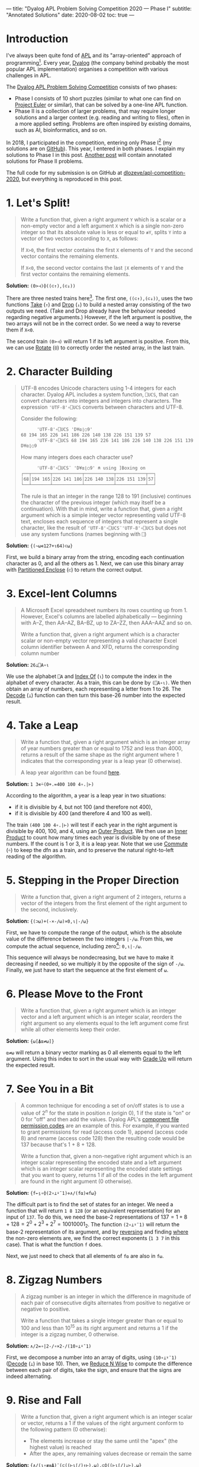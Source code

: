 ---
title: "Dyalog APL Problem Solving Competition 2020 — Phase I"
subtitle: "Annotated Solutions"
date: 2020-08-02
toc: true
---

* Introduction

I've always been quite fond of [[https://en.wikipedia.org/wiki/APL_(programming_language)][APL]] and its "array-oriented" approach
of programming[fn:previous-post]. Every year, [[https://www.dyalog.com/][Dyalog]] (the company
behind probably the most popular APL implementation) organises a
competition with various challenges in APL.

[fn:previous-post] See my [[./ising-apl.html][previous post]] on simulating the Ising model
with APL. It also contains more background on APL.


The [[https://www.dyalogaplcompetition.com/][Dyalog APL Problem Solving Competition]] consists of two phases:
- Phase I consists of 10 short puzzles (similar to what one can find
  on [[https://projecteuler.net/][Project Euler]] or similar), that can be solved by a one-line APL
  function.
- Phase II is a collection of larger problems, that may require longer
  solutions and a larger context (e.g. reading and writing to files),
  often in a more applied setting. Problems are often inspired by
  existing domains, such as AI, bioinformatics, and so on.

In 2018, I participated in the competition, entering only Phase
I[fn:2018-competition] (my solutions are on [[https://github.com/dlozeve/apl-competition-2018][GitHub]]). This year, I
entered in both phases. I explain my solutions to Phase I in this
post. [[./dyalog-apl-competition-2020-phase-2.html][Another post]] will contain annotated solutions for Phase II
problems.

[fn:2018-competition] Since I was a student at the time, I was
eligible for a prize, and [[https://www.dyalog.com/nnews/128/456/Winners-Announced-for-the-2018-APL-Programming-Contest.htm][I won $100]] for a 10-line submission, which
is quite good!


The full code for my submission is on GitHub at
[[https://github.com/dlozeve/apl-competition-2020][dlozeve/apl-competition-2020]], but everything is reproduced in this
post.


* 1. Let's Split!

#+begin_quote
Write a function that, given a right argument ~Y~ which is a scalar or
a non-empty vector and a left argument ~X~ which is a single non-zero
integer so that its absolute value is less or equal to ~≢Y~, splits
~Y~ into a vector of two vectors according to ~X~, as follows:

If ~X>0~, the first vector contains the first ~X~ elements of ~Y~ and
the second vector contains the remaining elements.

If ~X<0~, the second vector contains the last ~|X~ elements of ~Y~ and
the first vector contains the remaining elements.
#+end_quote

*Solution:* ~(0>⊣)⌽((⊂↑),(⊂↓))~

There are three nested trains here[fn:trains]. The first one,
~((⊂↑),(⊂↓))~, uses the two functions [[https://help.dyalog.com/18.0/index.htm#Language/Primitive%20Functions/Take.htm][Take]] (~↑~) and [[https://help.dyalog.com/18.0/index.htm#Language/Primitive%20Functions/Drop.htm][Drop]] (~↓~) to
build a nested array consisting of the two outputs we need. (Take and
Drop already have the behaviour needed regarding negative arguments.)
However, if the left argument is positive, the two arrays will not be
in the correct order. So we need a way to reverse them if ~X<0~.

[fn:trains] Trains are nice to read (even if they are easy to abuse),
and generally make for shorter dfns, which is better for Phase I.


The second train ~(0>⊣)~ will return 1 if its left argument is
positive. From this, we can use [[https://help.dyalog.com/18.0/index.htm#Language/Primitive%20Functions/Rotate.htm][Rotate]] (~⌽~) to correctly order the
nested array, in the last train.

* 2. Character Building

#+begin_quote
UTF-8 encodes Unicode characters using 1-4 integers for each
character. Dyalog APL includes a system function, ~⎕UCS~, that can
convert characters into integers and integers into characters. The
expression ~'UTF-8'∘⎕UCS~ converts between characters and UTF-8.

Consider the following:

      #+begin_src default
      'UTF-8'∘⎕UCS 'D¥⍺⌊○9'
68 194 165 226 141 186 226 140 138 226 151 139 57
      'UTF-8'∘⎕UCS 68 194 165 226 141 186 226 140 138 226 151 139 57
D¥⍺⌊○9
      #+end_src

How many integers does each character use?

      #+begin_src default
      'UTF-8'∘⎕UCS¨ 'D¥⍺⌊○9' ⍝ using ]Boxing on
┌──┬───────┬───────────┬───────────┬───────────┬──┐
│68│194 165│226 141 186│226 140 138│226 151 139│57│
└──┴───────┴───────────┴───────────┴───────────┴──┘      
      #+end_src

The rule is that an integer in the range 128 to 191 (inclusive)
continues the character of the previous integer (which may itself be a
continuation). With that in mind, write a function that, given a right
argument which is a simple integer vector representing valid UTF-8
text, encloses each sequence of integers that represent a single
character, like the result of ~'UTF-8'∘⎕UCS¨'UTF-8'∘⎕UCS~ but does not
use any system functions (names beginning with ~⎕~)
#+end_quote

*Solution:* ~{(~⍵∊127+⍳64)⊂⍵}~

First, we build a binary array from the string, encoding each
continuation character as 0, and all the others as 1. Next, we can use
this binary array with [[https://help.dyalog.com/latest/#Language/Primitive%20Functions/Partitioned%20Enclose.htm][Partitioned Enclose]] (~⊂~) to return the correct
output.

* 3. Excel-lent Columns

#+begin_quote
A Microsoft Excel spreadsheet numbers its rows counting up
from 1. However, Excel's columns are labelled alphabetically —
beginning with A–Z, then AA–AZ, BA–BZ, up to ZA–ZZ, then AAA–AAZ and
so on.

Write a function that, given a right argument which is a character
scalar or non-empty vector representing a valid character Excel column
identifier between A and XFD, returns the corresponding column number
#+end_quote

*Solution:* ~26⊥⎕A∘⍳~

We use the alphabet ~⎕A~ and [[https://help.dyalog.com/latest/#Language/Primitive%20Functions/Index%20Of.htm][Index Of]] (~⍳~) to compute the index in
the alphabet of every character. As a train, this can be done by
~(⎕A∘⍳)~. We then obtain an array of numbers, each representing a
letter from 1 to 26. The [[https://help.dyalog.com/latest/#Language/Primitive%20Functions/Decode.htm][Decode]] (~⊥~) function can then turn this
base-26 number into the expected result.

* 4. Take a Leap

#+begin_quote
Write a function that, given a right argument which is an integer
array of year numbers greater than or equal to 1752 and less than
4000, returns a result of the same shape as the right argument where 1
indicates that the corresponding year is a leap year (0 otherwise).

A leap year algorithm can be found [[https://en.wikipedia.org/wiki/Leap_year#Algorithm][here]].
#+end_quote

*Solution:* ~1 3∊⍨(0+.=400 100 4∘.|⊢)~

According to the algorithm, a year is a leap year in two situations:
- if it is divisible by 4, but not 100 (and therefore not 400),
- if it is divisible by 400 (and therefore 4 and 100 as well).

The train ~(400 100 4∘.|⊢)~ will test if each year in the right
argument is divisible by 400, 100, and 4, using an [[https://help.dyalog.com/latest/#Language/Primitive%20Operators/Outer%20Product.htm][Outer Product]]. We
then use an [[https://help.dyalog.com/latest/#Language/Primitive%20Operators/Inner%20Product.htm][Inner Product]] to count how many times each year is
divisible by one of these numbers. If the count is 1 or 3, it is a
leap year. Note that we use [[https://help.dyalog.com/latest/#Language/Primitive%20Operators/Commute.htm][Commute]] (~⍨~) to keep the dfn as a train,
and to preserve the natural right-to-left reading of the algorithm.

* 5. Stepping in the Proper Direction

#+begin_quote
Write a function that, given a right argument of 2 integers, returns a
vector of the integers from the first element of the right argument to
the second, inclusively.
#+end_quote

*Solution:* ~{(⊃⍵)+(-×-/⍵)×0,⍳|-/⍵}~

First, we have to compute the range of the output, which is the
absolute value of the difference between the two integers ~|-/⍵~. From
this, we compute the actual sequence, including zero[fn::If we had
~⎕IO←0~, we could have written ~⍳|1+-/⍵~, but this is the same number
of characters.]: ~0,⍳|-/⍵~.

This sequence will always be nondecreasing, but we have to make it
decreasing if needed, so we multiply it by the opposite of the sign of
~-/⍵~. Finally, we just have to start the sequence at the first
element of ~⍵~.

* 6. Please Move to the Front

#+begin_quote
Write a function that, given a right argument which is an integer
vector and a left argument which is an integer scalar, reorders the
right argument so any elements equal to the left argument come first
while all other elements keep their order.
#+end_quote

*Solution:* ~{⍵[⍋⍺≠⍵]}~

~⍺≠⍵~ will return a binary vector marking as 0 all elements equal to
the left argument. Using this index to sort in the usual way with
[[https://help.dyalog.com/latest/#Language/Primitive%20Functions/Grade%20Up%20Monadic.htm][Grade Up]] will return the expected result.

* 7. See You in a Bit

#+begin_quote
A common technique for encoding a set of on/off states is to use a
value of $2^n$ for the state in position $n$ (origin 0), 1 if the
state is "on" or 0 for "off" and then add the values. Dyalog APL's
[[https://help.dyalog.com/17.1/#Language/APL%20Component%20Files/Component%20Files.htm#File_Access_Control][component file permission codes]] are an example of this. For example,
if you wanted to grant permissions for read (access code 1), append
(access code 8) and rename (access code 128) then the resulting code
would be 137 because that's 1 + 8 + 128.

Write a function that, given a non-negative right argument which is an
integer scalar representing the encoded state and a left argument
which is an integer scalar representing the encoded state settings
that you want to query, returns 1 if all of the codes in the left
argument are found in the right argument (0 otherwise).
#+end_quote

*Solution:* ~{f←⍸∘⌽(2∘⊥⍣¯1)⋄∧/(f⍺)∊f⍵}~

The difficult part is to find the set of states for an integer. We
need a function that will return ~1 8 128~ (or an equivalent
representation) for an input of ~137~. To do this, we need the base-2
representations of $137 = 1 + 8 + 128 = 2^0 + 2^3 + 2^7 =
10010001_2$. The function ~(2∘⊥⍣¯1)~ will return the base-2
representation of its argument, and by [[https://help.dyalog.com/latest/#Language/Primitive%20Functions/Reverse.htm][reversing]] and finding [[https://help.dyalog.com/latest/#Language/Primitive%20Functions/Where.htm][where]] the
non-zero elements are, we find the correct exponents (~1 3 7~ in this
case). That is what the function ~f~ does.

Next, we just need to check that all elements of ~f⍺~ are also in
~f⍵~.

* 8. Zigzag Numbers

#+begin_quote
A zigzag number is an integer in which the difference in magnitude of
each pair of consecutive digits alternates from positive to negative
or negative to positive.

Write a function that takes a single integer greater than or equal to
100 and less than 10^{15} as its right argument and returns a 1 if the
integer is a zigzag number, 0 otherwise.
#+end_quote

*Solution:* ~∧/2=∘|2-/∘×2-/(10∘⊥⍣¯1)~

First, we decompose a number into an array of digits, using
~(10∘⊥⍣¯1)~ ([[https://help.dyalog.com/latest/#Language/Primitive%20Functions/Decode.htm][Decode]] (~⊥~) in base 10). Then, we [[https://help.dyalog.com/latest/#Language/Primitive%20Operators/Reduce%20N%20Wise.htm][Reduce N Wise]] to
compute the difference between each pair of digits, take the sign, and
ensure that the signs are indeed alternating.

* 9. Rise and Fall

#+begin_quote
Write a function that, given a right argument which is an integer
scalar or vector, returns a 1 if the values of the right argument
conform to the following pattern (0 otherwise):

- The elements increase or stay the same until the "apex" (the highest
  value) is reached
- After the apex, any remaining values decrease or remain the same
#+end_quote

*Solution:* ~{∧/(⍳∘≢≡⍋)¨(⊂((⊢⍳⌈/)↑⊢),⍵),⊂⌽((⊢⍳⌈/)↓⊢),⍵}~

How do we approach this? First we have to split the vector at the
"apex". The train ~(⊢⍳⌈/)~ will return the [[https://help.dyalog.com/latest/#Language/Primitive%20Functions/Index%20Of.htm][index of]] (~⍳~) the maximum
element. 

#+begin_src default
      (⊢⍳⌈/)1 3 3 4 5 2 1
5
#+end_src

Combined with [[https://help.dyalog.com/latest/#Language/Primitive%20Functions/Take.htm][Take]] (~↑~) and [[https://help.dyalog.com/latest/#Language/Primitive%20Functions/Drop.htm][Drop]] (~↓~), we build a two-element vector
containing both parts, in ascending order (we [[https://help.dyalog.com/latest/#Language/Primitive%20Functions/Reverse.htm][Reverse]] (~⌽~) one of
them). Note that we have to [[https://help.dyalog.com/latest/#Language/Primitive%20Functions/Ravel.htm][Ravel]] (~,~) the argument to avoid rank
errors in Index Of.

#+begin_src default
      {(⊂((⊢⍳⌈/)↑⊢),⍵),⊂⌽((⊢⍳⌈/)↓⊢),⍵}1 3 3 4 5 2 1
┌─────────┬───┐
│1 3 3 4 5│1 2│
└─────────┴───┘
#+end_src

Next, ~(⍳∘≢≡⍋)~ on each of the two vectors will test if they are
non-decreasing (i.e. if the ranks of all the elements correspond to a
simple range from 1 to the size of the vector).

* 10. Stacking It Up

#+begin_quote
Write a function that takes as its right argument a vector of simple
arrays of rank 2 or less (scalar, vector, or matrix). Each simple
array will consist of either non-negative integers or printable ASCII
characters. The function must return a simple character array that
displays identically to what ~{⎕←⍵}¨~ displays when applied to the
right argument.
#+end_quote

*Solution:* ~{↑⊃,/↓¨⍕¨⍵}~

The first step is to [[https://help.dyalog.com/latest/#Language/Primitive%20Functions/Format%20Monadic.htm][Format]] (~⍕~) everything to get
strings.[fn:trial-error] The next step would be to "stack everything
vertically", so we will need [[https://help.dyalog.com/latest/#Language/Primitive%20Functions/Mix.htm][Mix]] (~↑~) at some point. However, if we
do it immediately we don't get the correct result:

[fn:trial-error] {-} A lot of trial-and-error is always necessary when
dealing with nested arrays, and this being about formatting
exacerbates the problem.


#+begin_src default
      {↑⍕¨⍵}(3 3⍴⍳9)(↑'Adam' 'Michael')
1 2 3  
4 5 6  
7 8 9  
       
Adam   
Michael
#+end_src

Mix is padding with spaces both horizontally (necessary as we want the
output to be a simple array of characters) and vertically (not what we
want). We will have to decompose everything line by line, and then mix
all the lines together. This is exactly what [[https://help.dyalog.com/latest/#Language/Primitive%20Functions/Split.htm][Split]][fn::Split is the
dual of Mix.] (~↓~) does:

#+begin_src default
      {↓¨⍕¨⍵}(3 3⍴⍳9)(↑'Adam' 'Michael')(⍳10) '*'(5 5⍴⍳25)
┌───────────────────┬─────────────────┬──────────────────────┬─┬───────────────
│┌─────┬─────┬─────┐│┌───────┬───────┐│┌────────────────────┐│*│┌──────────────
││1 2 3│4 5 6│7 8 9│││Adam   │Michael│││1 2 3 4 5 6 7 8 9 10││ ││ 1  2  3  4  5
│└─────┴─────┴─────┘│└───────┴───────┘│└────────────────────┘│ │└──────────────
└───────────────────┴─────────────────┴──────────────────────┴─┴───────────────

      ─────────────────────────────────────────────────────────────┐
      ┬──────────────┬──────────────┬──────────────┬──────────────┐│
      │ 6  7  8  9 10│11 12 13 14 15│16 17 18 19 20│21 22 23 24 25││
      ┴──────────────┴──────────────┴──────────────┴──────────────┘│
      ─────────────────────────────────────────────────────────────┘
#+end_src

Next, we clean this up with Ravel (~,~) and we can Mix to obtain the
final result.
